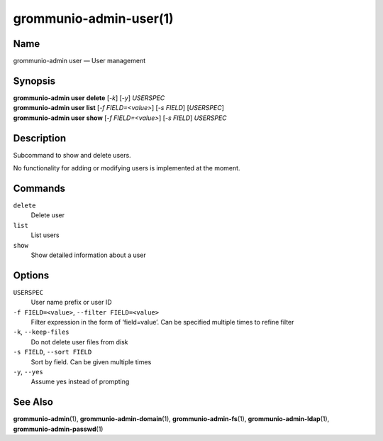 =======================
grommunio-admin-user(1)
=======================

Name
====

grommunio-admin user — User management

Synopsis
========

| **grommunio-admin user** **delete** [*-k*] [*-y*] *USERSPEC*
| **grommunio-admin user** **list** [*-f FIELD=<value>*] [*-s FIELD*]
  [*USERSPEC*]
| **grommunio-admin user** **show** [*-f FIELD=<value>*] [*-s FIELD*]
  *USERSPEC*

Description
===========

Subcommand to show and delete users.

No functionality for adding or modifying users is implemented at the
moment.

Commands
========

``delete``
   Delete user
``list``
   List users
``show``
   Show detailed information about a user

Options
=======

``USERSPEC``
   User name prefix or user ID
``-f FIELD=<value>``, ``--filter FIELD=<value>``
   Filter expression in the form of ‘field=value’. Can be specified
   multiple times to refine filter
``-k``, ``--keep-files``
   Do not delete user files from disk
``-s FIELD``, ``--sort FIELD``
   Sort by field. Can be given multiple times
``-y``, ``--yes``
   Assume yes instead of prompting

See Also
========

**grommunio-admin**\ (1), **grommunio-admin-domain**\ (1),
**grommunio-admin-fs**\ (1), **grommunio-admin-ldap**\ (1),
**grommunio-admin-passwd**\ (1)
